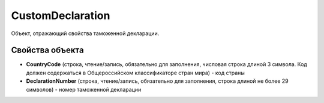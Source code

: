 CustomDeclaration
=================

Объект, отражающий свойства таможенной декларации.


Свойства объекта
----------------

- **CountryCode** (строка, чтение/запись, обязательно для заполнения, числовая строка длиной 3 символа. Код должен содержаться в Общероссийском классификаторе стран мира) - код страны

- **DeclarationNumber** (строка, чтение/запись, обязательно для заполнения, строка длиной не более 29 символов) - номер таможенной декларации
